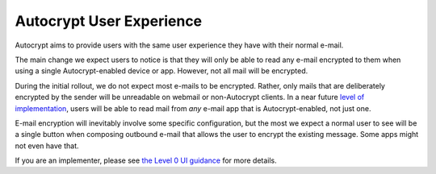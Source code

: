 Autocrypt User Experience
=========================

Autocrypt aims to provide users with the same user experience they
have with their normal e-mail.

The main change we expect users to notice is that they will only be
able to read any e-mail encrypted to them when using a single
Autocrypt-enabled device or app.  However, not all mail will be
encrypted.

During the initial rollout, we do not expect most e-mails to be
encrypted.  Rather, only mails that are deliberately encrypted by the
sender will be unreadable on webmail or non-Autocrypt clients.  In a
near future `level of implementation <levels.html>`_, users will be
able to read mail from *any* e-mail app that is Autocrypt-enabled, not
just one.

E-mail encryption will inevitably involve some specific configuration,
but the most we expect a normal user to see will be a single button
when composing outbound e-mail that allows the user to encrypt the
existing message.  Some apps might not even have that.

If you are an implementer, please see `the Level 0 UI
guidance <level0/user-interface.html>`_ for more details.
